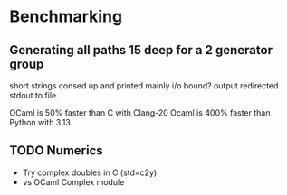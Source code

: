 * Benchmarking

** Generating all paths 15 deep for a 2 generator group

short strings consed up and printed mainly i/o bound? output redirected
stdout to file. 

OCaml is 50% faster than C with Clang-20
Ocaml is 400% faster than Python with 3.13

** TODO Numerics 

 - Try complex doubles in C (std=c2y) 
 - vs OCaml Complex module

